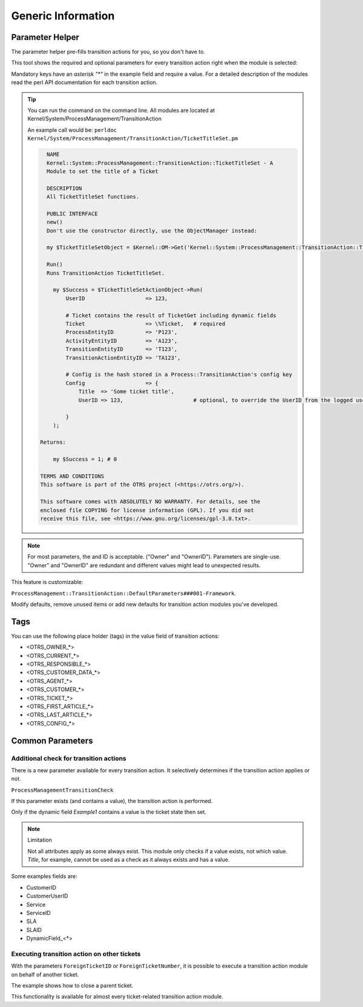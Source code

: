 .. _TransitionAction Generic Parameter Helper:

Generic Information
###################

Parameter Helper
*****************

The parameter helper pre-fills transition actions for you, so you don't have to.

This tool shows the required and optional parameters for every transition action right when the module is selected:

.. image:: images/ParameterHelper.gif
         :width: 100%
         :alt: Parameter helper for transition actions

Mandatory keys have an *asterisk "\*"* in the example field and require a value. For a detailed description of the modules read the perl API documentation for each transition action.

.. tip:: 

   You can run the command on the command line. All modules are located at Kernel/System/ProcessManagement/TransitionAction

   An example call would be: ``perldoc Kernel/System/ProcessManagement/TransitionAction/TicketTitleSet.pm``

   .. code-block:: shell
   
      NAME
      Kernel::System::ProcessManagement::TransitionAction::TicketTitleSet - A
      Module to set the title of a Ticket
      
      DESCRIPTION
      All TicketTitleSet functions.
      
      PUBLIC INTERFACE
      new()
      Don't use the constructor directly, use the ObjectManager instead:

      my $TicketTitleSetObject = $Kernel::OM->Get('Kernel::System::ProcessManagement::TransitionAction::TicketTitleSet');
      
      Run()
      Runs TransitionAction TicketTitleSet.

        my $Success = $TicketTitleSetActionObject->Run(
            UserID                   => 123,

            # Ticket contains the result of TicketGet including dynamic fields
            Ticket                   => \%Ticket,   # required
            ProcessEntityID          => 'P123',
            ActivityEntityID         => 'A123',
            TransitionEntityID       => 'T123',
            TransitionActionEntityID => 'TA123',

            # Config is the hash stored in a Process::TransitionAction's config key
            Config                   => {
                Title  => 'Some ticket title',
                UserID => 123,                      # optional, to override the UserID from the logged user

            }
        );

    Returns:

        my $Success = 1; # 0

    TERMS AND CONDITIONS
    This software is part of the OTRS project (<https://otrs.org/>).

    This software comes with ABSOLUTELY NO WARRANTY. For details, see the
    enclosed file COPYING for license information (GPL). If you did not
    receive this file, see <https://www.gnu.org/licenses/gpl-3.0.txt>.
   


.. note:: 
    
    For most parameters, the and ID is acceptable. ("Owner" and "OwnerID"). 
    Parameters are single-use. "Owner" and "OwnerID" are redundant and different values might lead to unexpected results.

This feature is customizable:

``ProcessManagement::TransitionAction::DefaultParameters###001-Framework``. 

Modify defaults, remove unused items or add new defaults for transition action modules you've developed.


Tags
****

You can use the following place holder (tags) in the value field of transition actions:

* <OTRS_OWNER_*>
* <OTRS_CURRENT_*>
* <OTRS_RESPONSIBLE_*>
* <OTRS_CUSTOMER_DATA_*>
* <OTRS_AGENT_*>
* <OTRS_CUSTOMER_*>
* <OTRS_TICKET_*>
* <OTRS_FIRST_ARTICLE_*>
* <OTRS_LAST_ARTICLE_*>
* <OTRS_CONFIG_*>

Common Parameters
*****************

Additional check for transition actions
========================================

There is a new parameter available for every transition action. It selectively determines if the transition action applies or not.

``ProcessManagementTransitionCheck``

If this parameter exists (and contains a value), the transition action is performed.

Only if the dynamic field *Example1* contains a value is the ticket state then set.

.. image:: images/ProcessManagementTransitionCheck1.png
         :width: 100%
         :alt: Example usage for ``ProcessManagementTransitionCheck``.


.. note:: Limitation

   Not all attributes apply as some always exist. This module only checks if a value exists, not which value.
   *Title*, for example, cannot be used as a check as it always exists and has a value.

Some examples fields are:

* CustomerID
* CustomerUserID
* Service
* ServiceID
* SLA
* SLAID
* DynamicField\_<*>

.. _TransitionAction Generic Foreign Ticket:

Executing transition action on other tickets
============================================

With the parameters ``ForeignTicketID`` or ``ForeignTicketNumber``, it is possible to execute a transition action module on behalf of another ticket. 

The example shows how to close a parent ticket.

.. image:: images/ForeignTicketNumber1.png
         :width: 100%
         :alt: Example usage for executing a module on a foreign ticket.

This functionality is available for almost every ticket-related transition action module.
